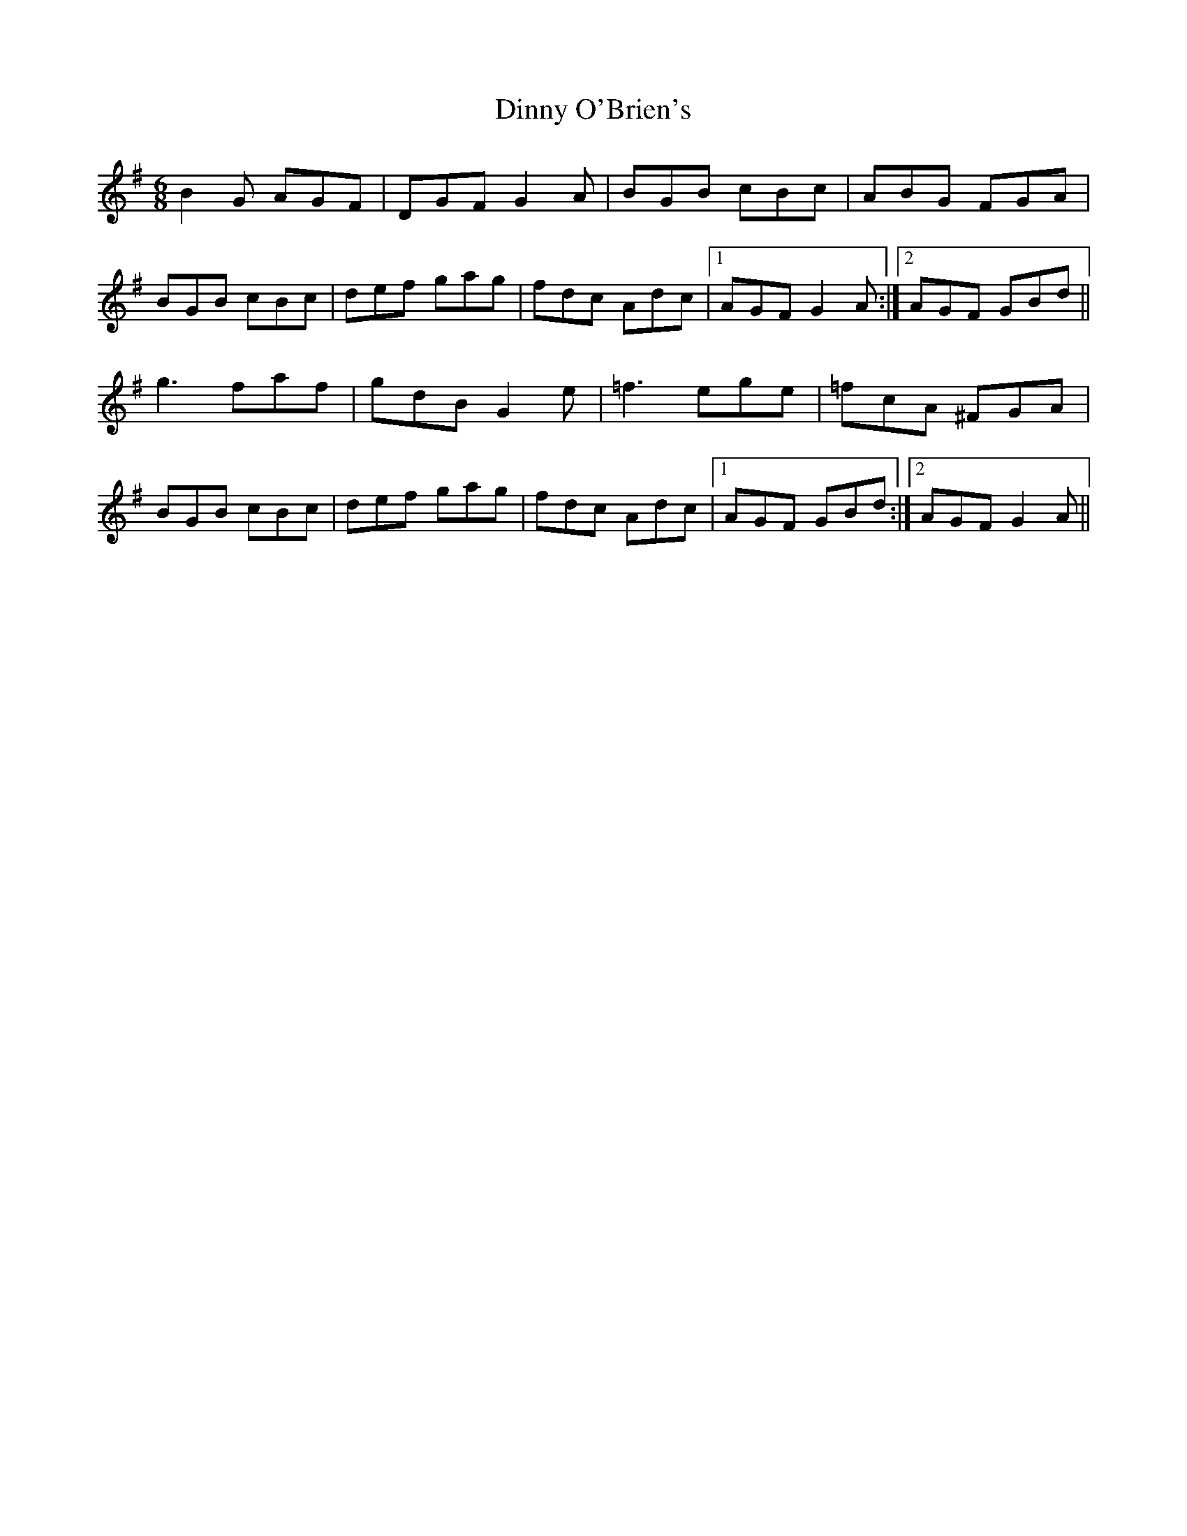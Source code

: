X: 10188
T: Dinny O'Brien's
R: jig
M: 6/8
K: Gmajor
B2 G AGF|DGF G2A|BGB cBc|ABG FGA|
BGB cBc|def gag|fdc Adc|1 AGF G2A:|2 AGF GBd||
g3 faf|gdB G2e|=f3 ege|=fcA ^FGA|
BGB cBc|def gag|fdc Adc|1 AGF GBd:|2 AGF G2A||

